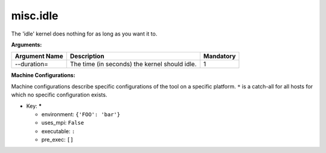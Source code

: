 misc.idle
---------

The 'idle' kernel does nothing for as long as you want it to.

**Arguments:**

+----------------------------+----------------------------------------------------------------------------------+-----------+
| Argument Name              | Description                                                                      | Mandatory |
+============================+==================================================================================+===========+
| --duration=                | The time (in seconds) the kernel should idle.                                    |         1 |
+----------------------------+----------------------------------------------------------------------------------+-----------+

**Machine Configurations:**

Machine configurations describe specific configurations of the tool on a specific platform. ``*`` is a catch-all for all hosts for which no specific configuration exists.


* Key: *****

  * environment: ``{'FOO': 'bar'}``
  * uses_mpi: ``False``
  * executable: ``:``
  * pre_exec: ``[]``

